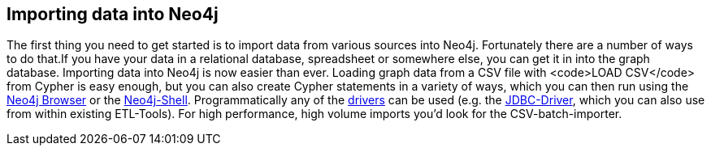== Importing data into Neo4j
:type: page
:path: /develop/import
:featured: [object Object]
:related: [object Object],[object Object],[object Object],[object Object],[object Object],[object Object],[object Object],[object Object],[object Object],[object Object],jdbc,geoff


[INTRO]
The first thing you need to get started is to import data from various sources into Neo4j. Fortunately there are a number of ways to do that.If you have your data in a relational database, spreadsheet or somewhere else, you can get it in into the graph database. Importing data into Neo4j is now easier than ever. Loading graph data from a CSV file with <code>LOAD CSV</code> from Cypher is easy enough, but you can also create Cypher statements in a variety of ways, which you can then run using the link:/tracks/neo4j_server[Neo4j Browser] or the link:/develop/tools/shell[Neo4j-Shell]. Programmatically any of the link:/drivers[drivers] can be used (e.g. the link:/develop/tools/jdbc[JDBC-Driver], which you can also use from within existing ETL-Tools). For high performance, high volume imports you'd look for the CSV-batch-importer.